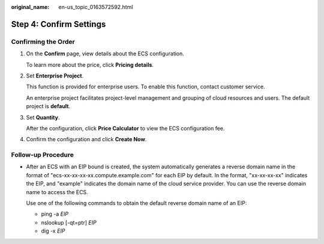 :original_name: en-us_topic_0163572592.html

.. _en-us_topic_0163572592:

Step 4: Confirm Settings
========================

Confirming the Order
--------------------

#. On the **Confirm** page, view details about the ECS configuration.

   To learn more about the price, click **Pricing details**.

#. Set **Enterprise Project**.

   This function is provided for enterprise users. To enable this function, contact customer service.

   An enterprise project facilitates project-level management and grouping of cloud resources and users. The default project is **default**.

#. Set **Quantity**.

   After the configuration, click **Price Calculator** to view the ECS configuration fee.

#. Confirm the configuration and click **Create Now**.

Follow-up Procedure
-------------------

-  After an ECS with an EIP bound is created, the system automatically generates a reverse domain name in the format of "ecs-xx-xx-xx-xx.compute.example.com" for each EIP by default. In the format, "xx-xx-xx-xx" indicates the EIP, and "example" indicates the domain name of the cloud service provider. You can use the reverse domain name to access the ECS.

   Use one of the following commands to obtain the default reverse domain name of an EIP:

   -  ping -a *EIP*
   -  nslookup [-qt=ptr] *EIP*
   -  dig -x *EIP*
